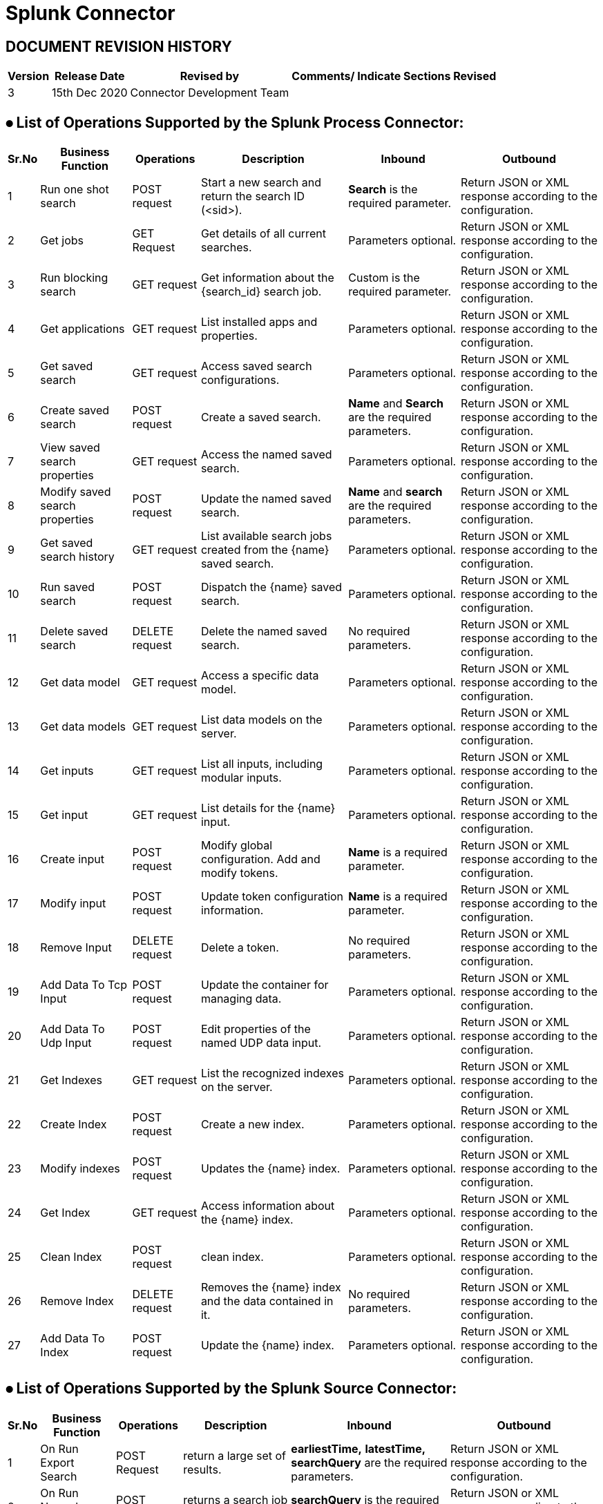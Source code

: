 = Splunk Connector

== DOCUMENT REVISION HISTORY


[%header%autowidth.spread]
|===
|Version  |Release Date |Revised by |Comments/ Indicate Sections Revised

| 3 | 15th Dec 2020 | Connector Development Team |

|===


== ⦁	List of Operations Supported by the  Splunk Process Connector:

[%header%autowidth.spread]
|===
|Sr.No |Business Function |Operations |Description |Inbound |Outbound
|1 |Run one shot search |POST request |Start a new search and return the search ID (<sid>).|*Search* is the required parameter. |Return JSON or XML response according to the configuration.
|2 |Get jobs |GET Request |Get details of all current searches.|Parameters optional.| Return JSON or XML response according to the configuration.
|3 |Run blocking search |GET request |Get information about the {search_id} search job.|Custom is the required parameter.|Return JSON or XML response according to the configuration.
|4 |Get applications |GET request |List installed apps and properties. |Parameters optional. |Return JSON or XML response according to the configuration.
|5 |Get saved search |GET request |Access saved search configurations. |Parameters optional. |Return JSON or XML response according to the configuration.
|6 |Create saved search |POST request |Create a saved search.|*Name* and *Search* are the required parameters. |Return JSON or XML response according to the configuration.
|7 |View saved search properties |GET request |Access the named saved search. |Parameters optional. |Return JSON or XML response according to the configuration.
|8 |Modify saved search properties |POST request |Update the named saved search. |*Name* and *search* are the required parameters. |Return JSON or XML response according to the configuration.
|9 |Get saved search history |GET request |List available search jobs created from the {name} saved search. |Parameters optional. |Return JSON or XML response according to the configuration.
|10 |Run saved search |POST request |Dispatch the {name} saved search. |Parameters optional. |Return JSON or XML response according to the configuration.
|11 |Delete saved search |DELETE request |Delete the named saved search. |No required parameters. |Return JSON or XML response according to the configuration.
|12 |Get data model |GET request |Access a specific data model. |Parameters optional. |Return JSON or XML response according to the configuration.
|13 |Get data models |GET request |List data models on the server. |Parameters optional. |Return JSON or XML response according to the configuration.
|14 |Get inputs |GET request |List all inputs, including modular inputs. |Parameters optional. |Return JSON or XML response according to the configuration.
|15 |Get input |GET request |List details for the {name} input. |Parameters optional. |Return JSON or XML response according to the configuration.
|16 |Create input |POST request |Modify global configuration. Add and modify tokens. |*Name* is a required parameter. |Return JSON or XML response according to the configuration.
|17 |Modify input |POST request |Update token configuration information. |*Name* is a required parameter. |Return JSON or XML response according to the configuration.
|18 |Remove Input |DELETE request |Delete a token. |No required parameters. |Return JSON or XML response according to the configuration.
|19 |Add Data To Tcp Input |POST request |Update the container for managing data. |Parameters optional. |Return JSON or XML response according to the configuration.
|20 |Add Data To Udp Input |POST request |Edit properties of the named UDP data input. |Parameters optional. |Return JSON or XML response according to the configuration.
|21 |Get Indexes |GET request |List the recognized indexes on the server.|Parameters optional. |Return JSON or XML response according to the configuration.
|22 |Create Index |POST request |Create a new index. |Parameters optional. |Return JSON or XML response according to the configuration.
|23 |Modify indexes |POST request |Updates the {name} index. |Parameters optional. |Return JSON or XML response according to the configuration.
|24 |Get Index |GET request |Access information about the {name} index. |Parameters optional. |Return JSON or XML response according to the configuration.
|25 |Clean Index |POST request |clean index. |Parameters optional. |Return JSON or XML response according to the configuration.
|26 |Remove Index |DELETE request |Removes the {name} index and the data contained in it. |No required parameters. |Return JSON or XML response according to the configuration.
|27 |Add Data To Index |POST request |Update the {name} index. |Parameters optional. |Return JSON or XML response according to the configuration.
|===

== ⦁	List of Operations Supported by the  Splunk Source Connector:

[%header%autowidth.spread]
|===
|Sr.No |Business Function |Operations |Description |Inbound |Outbound
|1 |On Run Export Search |POST Request | return a large set of results.|*earliestTime,* *latestTime,* *searchQuery* are the required parameters. |Return JSON or XML response according to the configuration.
|2 |On Run Normal Search |POST Request |returns a search job immediately.|*searchQuery* is the required parameter.| Return JSON or XML response according to the configuration.
|3 |On Run RealTime Search |POST Request |return live events as they are indexed.|*searchQuery* is the required parameter.|Return JSON or XML response according to the configuration.
|===

==  ⦁   Configuration for Splunk Connector
To use Splunk Connector, you will require the following configuration properties.

    Baseurl : Hostname  and URL of server hosting Splunk Server.(Example: http://localhost:8089)

    Username : Enter the username  of Splunk server to log in with.

    Password : Enter the corresponding password.

    Connection timeout : Timeout for connection, in milliseconds.

    Connection Idle Timeout : Timeout for connection, in Seconds(Default).

==  ⦁   To connect in Design Center

⦁ In Design Centre, click Create and choose Mule Application.

⦁ Click a trigger such as an HTTP Listener or the Scheduler trigger.

image:img/HTTP_Listener_DesignCenter1.png[]

⦁ To create an HTTP global element for the connector, set these fields:
image:img/HTTP_Listener_DesignCenter.png[]

[%header%autowidth.spread]
|===
|Field |Description
|Protocol |Protocol selected for the HTTP connector, it can be HTTP or HTTPS (secure).
|Host |IP address where your Mule application listens for requests.
|Port |Port address where your Mule application listens for requests.
|Base Path |Path where your Mule application listens for requests.
|===

⦁	Select the plus sign to add a component.

⦁	Select the Splunk connector as a component.

⦁	Select an operation:

image:img/Splunk_DesignCentre.png[]

⦁	Configure the Global element for the connector:

image:img/Splunk_Configuration_DesignCentre.png[]

image:img/Splunk_Configuration_DesignCentre1.png[]

image:img/Splunk_Configuration_DesignCentre2.png[]


⦁	Fill the required parameters (if any) for the above selected operation.



==  ⦁   Use case – Connectivity with salesforce

This use-case demonstrates the interaction between Splunk and Salesforce systems using SPUNK connector. It utilises POST, GET and DELETE operations connectors.

For running this use-case we need following configurations as prerequisites:

⦁ Drag and drop an HTTP Listener in the canvas.

⦁ In the Listener properties, give a path you want to use to trigger the listener.

⦁ Add a new Configuration as follows,

image:img/HTTP_Listener_Config.png[]

⦁ Test the connection and click on Okay.

⦁ Make sure your mule palette has Salesforce and Splunk modules. If you do not have Salesforce module in your palette, go to add module -> Salesforce and drag it to your palette.

⦁ Now add configurations for Splunk.

⦁ Go to global-configurations.xml global elements -> create -> Connector Configuration -> Splunk Configuration

⦁ Add following properties.

    Baseurl : (Example : http://localhost:8089)

    Username :

    Password :

    Connection timeout :

    Connection Idle Timeout :

image:img/global_config.png[]

image:img/global_config_timeout.png[]

image:img/global_config_advanced.png[]

⦁	Add Salesforce configuration.
⦁	Go to global-configurations.xml -> global elements -> create -> Connector Configuration -> Salesforce Configuration
⦁	Add following properties

image:img/salesforce_global_config.png[]

⦁	Create a flow with the components displayed in the image below:

== UsesCases are defined below:

== Create Index:

This  use case demonstrates the creating Index:

⦁  The flow gets started by Setting a variable name Index where we are fetching the name from query Params then Creating the Index using the Splunk create Index operation with name set in the variable, then we are again a setting variable named Index Links and using a transform message to do the transformation for Salesforce Database.

⦁  We are creating Index details in salesforce by using salesforce connector create with that payload obtained from transform message.

⦁  Atlast we are adding a transform message to get the response in JSON.

image:img/createIndex.png[]

== Add Data To Index:

This  use case demonstrates adding data to the created Index i.e, updating the Index:

⦁  The flow gets started by Setting a variable name Index Name where we are fetching the name from query Params then we are retrieving  Index details by using query operation salesforce connector and then using a transform message to convert the Java response to Json.

⦁  Then we are using the add data to Index Splunk operation for updating the Index that is created before and after that we use a transform message to get the response in Json.

image:img/addDataToIndex.png[]

== Remove Index:

This  use case demonstrates removing Index that is created :

⦁  The flow gets started by Setting a variable name Index Name where we are fetching the name from query Params then we are retrieving  Index details by using query operation salesforce connector and then using a transform message to convert the Java response to Json.

⦁  Then we are using the remove Index Splunk operation for deleting  the Index that is created before and after that we use a transform message to get the response in Json.

image:img/removeIndex.png[]

















